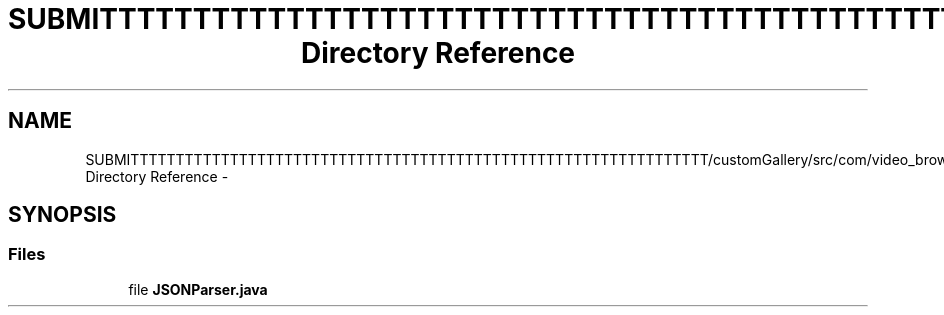 .TH "SUBMITTTTTTTTTTTTTTTTTTTTTTTTTTTTTTTTTTTTTTTTTTTTTTTTTTTTTTTTTTTTTTTT/customGallery/src/com/video_browser_thesis/json Directory Reference" 3 "Thu Nov 22 2012" "Version 6.0" "Video Browser" \" -*- nroff -*-
.ad l
.nh
.SH NAME
SUBMITTTTTTTTTTTTTTTTTTTTTTTTTTTTTTTTTTTTTTTTTTTTTTTTTTTTTTTTTTTTTTTT/customGallery/src/com/video_browser_thesis/json Directory Reference \- 
.SH SYNOPSIS
.br
.PP
.SS "Files"

.in +1c
.ti -1c
.RI "file \fBJSONParser\&.java\fP"
.br
.in -1c

